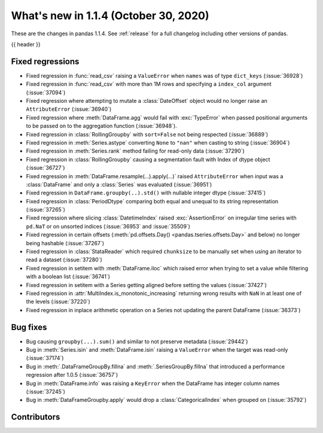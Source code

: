 .. _whatsnew_114:

What's new in 1.1.4 (October 30, 2020)
--------------------------------------

These are the changes in pandas 1.1.4. See :ref:`release` for a full changelog
including other versions of pandas.

{{ header }}

.. ---------------------------------------------------------------------------

.. _whatsnew_114.regressions:

Fixed regressions
~~~~~~~~~~~~~~~~~
- Fixed regression in :func:`read_csv` raising a ``ValueError`` when ``names`` was of type ``dict_keys`` (:issue:`36928`)
- Fixed regression in :func:`read_csv` with more than 1M rows and specifying a ``index_col`` argument (:issue:`37094`)
- Fixed regression where attempting to mutate a :class:`DateOffset` object would no longer raise an ``AttributeError`` (:issue:`36940`)
- Fixed regression where :meth:`DataFrame.agg` would fail with :exc:`TypeError` when passed positional arguments to be passed on to the aggregation function (:issue:`36948`).
- Fixed regression in :class:`RollingGroupby` with ``sort=False`` not being respected (:issue:`36889`)
- Fixed regression in :meth:`Series.astype` converting ``None`` to ``"nan"`` when casting to string (:issue:`36904`)
- Fixed regression in :meth:`Series.rank` method failing for read-only data (:issue:`37290`)
- Fixed regression in :class:`RollingGroupby` causing a segmentation fault with Index of dtype object (:issue:`36727`)
- Fixed regression in :meth:`DataFrame.resample(...).apply(...)` raised ``AttributeError`` when input was a :class:`DataFrame` and only a :class:`Series` was evaluated (:issue:`36951`)
- Fixed regression in ``DataFrame.groupby(..).std()`` with nullable integer dtype (:issue:`37415`)
- Fixed regression in :class:`PeriodDtype` comparing both equal and unequal to its string representation (:issue:`37265`)
- Fixed regression where slicing :class:`DatetimeIndex` raised :exc:`AssertionError` on irregular time series with ``pd.NaT`` or on unsorted indices (:issue:`36953` and :issue:`35509`)
- Fixed regression in certain offsets (:meth:`pd.offsets.Day() <pandas.tseries.offsets.Day>` and below) no longer being hashable (:issue:`37267`)
- Fixed regression in :class:`StataReader` which required ``chunksize`` to be manually set when using an iterator to read a dataset (:issue:`37280`)
- Fixed regression in setitem with :meth:`DataFrame.iloc` which raised error when trying to set a value while filtering with a boolean list (:issue:`36741`)
- Fixed regression in setitem with a Series getting aligned before setting the values (:issue:`37427`)
- Fixed regression in :attr:`MultiIndex.is_monotonic_increasing` returning wrong results with ``NaN`` in at least one of the levels (:issue:`37220`)
- Fixed regression in inplace arithmetic operation on a Series not updating the parent DataFrame (:issue:`36373`)

.. ---------------------------------------------------------------------------

.. _whatsnew_114.bug_fixes:

Bug fixes
~~~~~~~~~
- Bug causing ``groupby(...).sum()`` and similar to not preserve metadata (:issue:`29442`)
- Bug in :meth:`Series.isin` and :meth:`DataFrame.isin` raising a ``ValueError`` when the target was read-only (:issue:`37174`)
- Bug in :meth:`.DataFrameGroupBy.fillna` and :meth:`.SeriesGroupBy.fillna` that introduced a performance regression after 1.0.5 (:issue:`36757`)
- Bug in :meth:`DataFrame.info` was raising a ``KeyError`` when the DataFrame has integer column names (:issue:`37245`)
- Bug in :meth:`DataFrameGroupby.apply` would drop a :class:`CategoricalIndex` when grouped on (:issue:`35792`)

.. ---------------------------------------------------------------------------

.. _whatsnew_114.contributors:

Contributors
~~~~~~~~~~~~

.. contributors:: v1.1.3..v1.1.4
